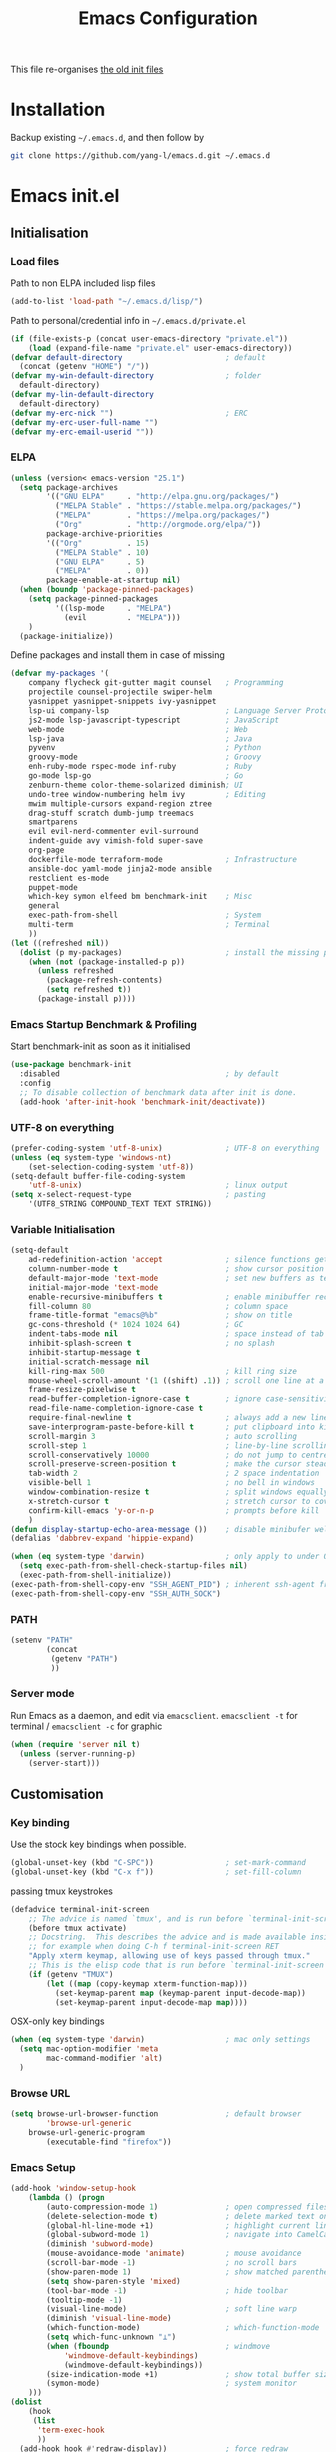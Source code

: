 #+TITLE: Emacs Configuration
#+OPTIONS: toc:2 num:nil

This file re-organises [[https://github.com/yang-l/configurations][the old init files]]

* Installation

Backup existing =~/.emacs.d=, and then follow by

#+BEGIN_SRC bash
git clone https://github.com/yang-l/emacs.d.git ~/.emacs.d
#+END_SRC

* Emacs init.el

** Initialisation

*** Load files

Path to non ELPA included lisp files
#+BEGIN_SRC emacs-lisp
(add-to-list 'load-path "~/.emacs.d/lisp/")
#+END_SRC

Path to personal/credential info in =~/.emacs.d/private.el=
#+BEGIN_SRC emacs-lisp
(if (file-exists-p (concat user-emacs-directory "private.el"))
    (load (expand-file-name "private.el" user-emacs-directory))
(defvar default-directory                       ; default
  (concat (getenv "HOME") "/"))
(defvar my-win-default-directory                ; folder
  default-directory)
(defvar my-lin-default-directory
  default-directory)
(defvar my-erc-nick "")                         ; ERC
(defvar my-erc-user-full-name "")
(defvar my-erc-email-userid ""))
#+END_SRC

*** ELPA

#+BEGIN_SRC emacs-lisp
(unless (version< emacs-version "25.1")
  (setq package-archives
        '(("GNU ELPA"     . "http://elpa.gnu.org/packages/")
          ("MELPA Stable" . "https://stable.melpa.org/packages/")
          ("MELPA"        . "https://melpa.org/packages/")
          ("Org"          . "http://orgmode.org/elpa/"))
        package-archive-priorities
        '(("Org"          . 15)
          ("MELPA Stable" . 10)
          ("GNU ELPA"     . 5)
          ("MELPA"        . 0))
        package-enable-at-startup nil)
  (when (boundp 'package-pinned-packages)
    (setq package-pinned-packages
          '((lsp-mode     . "MELPA")
            (evil         . "MELPA")))
    )
  (package-initialize))
#+END_SRC

Define packages and install them in case of missing
#+BEGIN_SRC emacs-lisp
(defvar my-packages '(
    company flycheck git-gutter magit counsel   ; Programming
    projectile counsel-projectile swiper-helm
    yasnippet yasnippet-snippets ivy-yasnippet
    lsp-ui company-lsp                          ; Language Server Protocol
    js2-mode lsp-javascript-typescript          ; JavaScript
    web-mode                                    ; Web
    lsp-java                                    ; Java
    pyvenv                                      ; Python
    groovy-mode                                 ; Groovy
    enh-ruby-mode rspec-mode inf-ruby           ; Ruby
    go-mode lsp-go                              ; Go
    zenburn-theme color-theme-solarized diminish; UI
    undo-tree window-numbering helm ivy         ; Editing
    mwim multiple-cursors expand-region ztree
    drag-stuff scratch dumb-jump treemacs
    smartparens
    evil evil-nerd-commenter evil-surround
    indent-guide avy vimish-fold super-save
    org-page
    dockerfile-mode terraform-mode              ; Infrastructure
    ansible-doc yaml-mode jinja2-mode ansible
    restclient es-mode
    puppet-mode
    which-key symon elfeed bm benchmark-init    ; Misc
    general
    exec-path-from-shell                        ; System
    multi-term                                  ; Terminal
    ))
(let ((refreshed nil))
  (dolist (p my-packages)                       ; install the missing packages
    (when (not (package-installed-p p))
      (unless refreshed
        (package-refresh-contents)
        (setq refreshed t))
      (package-install p))))
#+END_SRC

*** Emacs Startup Benchmark & Profiling

Start benchmark-init as soon as it initialised

#+BEGIN_SRC emacs-lisp
(use-package benchmark-init
  :disabled                                     ; by default
  :config
  ;; To disable collection of benchmark data after init is done.
  (add-hook 'after-init-hook 'benchmark-init/deactivate))
#+END_SRC

*** UTF-8 on everything

#+BEGIN_SRC emacs-lisp
(prefer-coding-system 'utf-8-unix)              ; UTF-8 on everything
(unless (eq system-type 'windows-nt)
    (set-selection-coding-system 'utf-8))
(setq-default buffer-file-coding-system
    'utf-8-unix)                                ; linux output
(setq x-select-request-type                     ; pasting
    '(UTF8_STRING COMPOUND_TEXT TEXT STRING))
#+END_SRC

*** Variable Initialisation

#+BEGIN_SRC emacs-lisp
(setq-default
    ad-redefinition-action 'accept              ; silence functions getting redefined messages
    column-number-mode t                        ; show cursor position
    default-major-mode 'text-mode               ; set new buffers as test files
    initial-major-mode 'text-mode
    enable-recursive-minibuffers t              ; enable minibuffer recursive
    fill-column 80                              ; column space
    frame-title-format "emacs@%b"               ; show on title
    gc-cons-threshold (* 1024 1024 64)          ; GC
    indent-tabs-mode nil                        ; space instead of tab
    inhibit-splash-screen t                     ; no splash
    inhibit-startup-message t
    initial-scratch-message nil
    kill-ring-max 500                           ; kill ring size
    mouse-wheel-scroll-amount '(1 ((shift) .1)) ; scroll one line at a time
    frame-resize-pixelwise t
    read-buffer-completion-ignore-case t        ; ignore case-sensitivity
    read-file-name-completion-ignore-case t
    require-final-newline t                     ; always add a new line at the end of a file
    save-interprogram-paste-before-kill t       ; put clipboard into killringy
    scroll-margin 3                             ; auto scrolling
    scroll-step 1                               ; line-by-line scrolling
    scroll-conservatively 10000                 ; do not jump to centre point in the window
    scroll-preserve-screen-position t           ; make the cursor steady when scrolling
    tab-width 2                                 ; 2 space indentation
    visible-bell 1                              ; no bell in windows
    window-combination-resize t                 ; split windows equally
    x-stretch-cursor t                          ; stretch cursor to cover wide characters
    confirm-kill-emacs 'y-or-n-p                ; prompts before kill
    )
(defun display-startup-echo-area-message ())    ; disable minibufer welcome message
(defalias 'dabbrev-expand 'hippie-expand)
#+END_SRC

#+BEGIN_SRC emacs-lisp
(when (eq system-type 'darwin)                  ; only apply to under OSX graphic and console UI
  (setq exec-path-from-shell-check-startup-files nil)
  (exec-path-from-shell-initialize))
(exec-path-from-shell-copy-env "SSH_AGENT_PID") ; inherent ssh-agent from system
(exec-path-from-shell-copy-env "SSH_AUTH_SOCK")
#+END_SRC

*** PATH

#+BEGIN_SRC emacs-lisp
(setenv "PATH"
        (concat
         (getenv "PATH")
         ))
#+END_SRC

*** Server mode

Run Emacs as a daemon, and edit via =emacsclient=. =emacsclient -t= for terminal / =emacsclient -c= for graphic

#+BEGIN_SRC emacs-lisp
(when (require 'server nil t)
  (unless (server-running-p)
    (server-start)))
#+END_SRC

** Customisation

*** Key binding

Use the stock key bindings when possible.

#+BEGIN_SRC emacs-lisp
(global-unset-key (kbd "C-SPC"))                ; set-mark-command
(global-unset-key (kbd "C-x f"))                ; set-fill-column
#+END_SRC

passing tmux keystrokes

#+BEGIN_SRC emacs-lisp
(defadvice terminal-init-screen
    ;; The advice is named `tmux', and is run before `terminal-init-screen' runs.
    (before tmux activate)
    ;; Docstring.  This describes the advice and is made available inside emacs;
    ;; for example when doing C-h f terminal-init-screen RET
    "Apply xterm keymap, allowing use of keys passed through tmux."
    ;; This is the elisp code that is run before `terminal-init-screen'.
    (if (getenv "TMUX")
        (let ((map (copy-keymap xterm-function-map)))
          (set-keymap-parent map (keymap-parent input-decode-map))
          (set-keymap-parent input-decode-map map))))
#+END_SRC

OSX-only key bindings

#+BEGIN_SRC emacs-lisp
(when (eq system-type 'darwin)                  ; mac only settings
  (setq mac-option-modifier 'meta
        mac-command-modifier 'alt)
  )
#+END_SRC

*** Browse URL

#+BEGIN_SRC emacs-lisp
(setq browse-url-browser-function               ; default browser
        'browse-url-generic
    browse-url-generic-program
        (executable-find "firefox"))
#+END_SRC

*** Emacs Setup

#+BEGIN_SRC emacs-lisp
(add-hook 'window-setup-hook
    (lambda () (progn
        (auto-compression-mode 1)               ; open compressed files on the fly
        (delete-selection-mode t)               ; delete marked text on typing
        (global-hl-line-mode +1)                ; highlight current line
        (global-subword-mode 1)                 ; navigate into CamelCaseWords
        (diminish 'subword-mode)
        (mouse-avoidance-mode 'animate)         ; mouse avoidance
        (scroll-bar-mode -1)                    ; no scroll bars
        (show-paren-mode 1)                     ; show matched parentheses
        (setq show-paren-style 'mixed)
        (tool-bar-mode -1)                      ; hide toolbar
        (tooltip-mode -1)
        (visual-line-mode)                      ; soft line warp
        (diminish 'visual-line-mode)
        (which-function-mode)                   ; which-function-mode
        (setq which-func-unknown "⊥")
        (when (fboundp                          ; windmove
            'windmove-default-keybindings)
            (windmove-default-keybindings))
        (size-indication-mode +1)               ; show total buffer size
        (symon-mode)                            ; system monitor
    )))
(dolist
    (hook
     (list
      'term-exec-hook
      ))
  (add-hook hook #'redraw-display))             ; force redraw
(add-hook 'window-setup-hook
          (lambda ()
            (toggle-frame-fullscreen)           ; fullscreen
            (toggle-frame-maximized))           ; maximised
          t)
(dolist
    (hook
     (list
      'emacs-startup-hook
      'tty-setup-hook
      ))
  (add-hook hook
      (lambda () (progn
          (menu-bar-mode -1)                    ; hide menu bar
          ))))
#+END_SRC

*** Folder

**** Default folder

#+BEGIN_SRC emacs-lisp
(setq default-directory
    (if (eq system-type 'windows-nt)
        my-win-default-directory                ; Win
    my-lin-default-directory                    ; Linux
    ))
#+END_SRC

**** Emacs backup folder

#+BEGIN_SRC emacs-lisp
(defvar backup-directory                        ; backup and autosave directory
    (if (eq system-type 'windows-nt)            ; Windows
        (concat "C:/tmp/emacs/" (user-login-name) "/")
    (concat "~/emacs/" (user-login-name) "/")   ; Linux
    ))
(if (not (file-exists-p backup-directory))
    (make-directory backup-directory t))
(setq backup-directory-alist `((".*" . ,backup-directory)))
(setq auto-save-list-file-prefix backup-directory)
(setq auto-save-file-name-transforms `((".*", backup-directory t)))
(setq make-backup-files t                       ; backup of a file the first time it is saved.
      backup-by-copying t                       ; don't clobber symlinks
      version-control t                         ; version numbers for backup files
      delete-old-versions t                     ; delete excess backup files silently
      delete-by-moving-to-trash t
      kept-old-versions 5                       ; oldest versions to keep when a new numbered backup is made (default: 2)
      kept-new-versions 15                      ; newest versions to keep when a new numbered backup is made (default: 2)
      auto-save-default t                       ; auto-save every buffer that visits a file
      auto-save-timeout 20                      ; number of seconds idle time before auto-save (default: 30)
      auto-save-interval 200                    ; number of keystrokes between auto-saves (default: 300)
      vc-make-backup-files t                    ; backup versioned files
      )
; ignore file backups @ http://stackoverflow.com/questions/482256/
(defvar my-backup-ignore-regexps (list "\\.vcf$" "\\.gpg$")
  "*List of filename regexps to not backup")
(defun my-backup-enable-p (name)
  "Filter certain file backups"
  (when (normal-backup-enable-predicate name)
    (let ((backup t))
      (mapc (lambda (re)
              (setq backup (and backup (not (string-match re name)))))
            my-backup-ignore-regexps)
      backup)))
(setq backup-enable-predicate 'my-backup-enable-p)
#+END_SRC

**** Minibuffer backup

save the minibuffer histories

#+BEGIN_SRC emacs-lisp
(setq-default savehist-additional-variables
              '(kill-ring search-ring regexp-search-ring extended-command-history)
              savehist-file (concat backup-directory "savehist")
              savehist-autosave-interval 60
              history-length 1000
              )
(savehist-mode +1)
#+END_SRC

**** Folders for other modes

#+BEGIN_SRC emacs-lisp
(setq semanticdb-default-save-directory
        (expand-file-name "semanticdb" backup-directory)
      recentf-save-file
        (expand-file-name "recentf" backup-directory)
      vimish-fold-dir
        (expand-file-name "vimish-fold" backup-directory)
    )
#+END_SRC

**** Create missing parent directories

#+BEGIN_SRC emacs-lisp
(defun create-non-existent-directory ()
  (let ((parent-directory (file-name-directory buffer-file-name)))
    (when (and (not (file-exists-p parent-directory))
               (y-or-n-p (format "Directory `%s' does not exist! Create it?" parent-directory)))
      (make-directory parent-directory t))))
(add-to-list 'find-file-not-found-functions #'create-non-existent-directory)
#+END_SRC

*** Buildin Mode Setting

**** Abbrev Mode

#+BEGIN_SRC emacs-lisp
(with-eval-after-load 'abbrev
  (progn
    (setq abbrev-file-name
          (concat backup-directory "abbrev-defs"))
    (if (file-exists-p abbrev-file-name)
        (quietly-read-abbrev-file))
    (diminish 'abbrev-mode)
    ))
#+END_SRC

**** Case

#+BEGIN_SRC emacs-lisp
(cl-loop for fn in '(downcase-region            ; enable commands
                     upcase-region
                     erase-buffer)
        do (put fn 'disabled nil))
#+END_SRC

**** Comint

#+BEGIN_SRC emacs-lisp
(with-eval-after-load 'comint
  (progn
    (add-hook 'comint-output-filter-functions
              'comint-watch-for-password-prompt); hide password in shell
    (add-hook 'comint-mode-hook
              (function
               (lambda ()
                 (setq comint-scroll-show-maximum-output nil)
                 )))
    ))
#+END_SRC

**** Dired                                      :FILE:

#+BEGIN_SRC emacs-lisp
(with-eval-after-load 'dired (progn
  (defun modes/dired-mode ()
    "dired mode hook"
    (load "dired-x")
    ;; http://emacswiki.org/emacs/DiredOmitMode
    (setq-default dired-omit-files-p t)
    (setq dired-omit-files
          (concat dired-omit-files "\\|^\\..+$"))

    ;; http://ann77.emacser.com/Emacs/EmacsDiredExt.html
    ;; 排序功能
    (make-local-variable  'dired-sort-map)
    (setq dired-sort-map (make-sparse-keymap))
    (define-key dired-mode-map "s" dired-sort-map)
    (define-key dired-sort-map "s"
      '(lambda () "sort by Size"
         (interactive) (dired-sort-other (concat dired-listing-switches "S"))))
    (define-key dired-sort-map "x"
      '(lambda () "sort by eXtension"
         (interactive) (dired-sort-other (concat dired-listing-switches "X"))))
    (define-key dired-sort-map "t"
      '(lambda () "sort by Time"
         (interactive) (dired-sort-other (concat dired-listing-switches "t"))))
    (define-key dired-sort-map "n"
      '(lambda () "sort by Name"
         (interactive) (dired-sort-other (concat dired-listing-switches ""))))

    ;; http://www.emacswiki.org/emacs/DiredSortDirectoriesFirst
    (defun mydired-sort ()
      "Sort dired listings with directories first."
      (save-excursion
        (let (buffer-read-only)
          (forward-line 2) ;; beyond dir. header
          (sort-regexp-fields t "^.*$" "[ ]*." (point) (point-max)))
        (set-buffer-modified-p nil)))
    (defadvice dired-readin
        (after dired-after-updating-hook first () activate)
      "Sort dired listings with directories first before adding marks."
      (mydired-sort))

    ;; single buffer
    (put 'dired-find-alternate-file 'disabled nil)
    ;; http://www.emacswiki.org/emacs/DiredReuseDirectoryBuffer
    (define-key dired-mode-map (kbd "^")
      (lambda () (interactive) (find-alternate-file "..")))
    ;; http://ergoemacs.org/emacs/emacs_dired_tips.html
    (define-key dired-mode-map (kbd "<return>")
      'dired-find-alternate-file)

    ;; copy split windows
    ;; C-o / C-0 o to paste the original filename
    ;: https://appsmth.appspot.com/smth/subject/Emacs/94609
    (setq dired-dwim-target t)

    (setq dired-recursive-deletes 'top          ; recursive delection
          dired-recursive-copies 'always)       ; recursive copy

    (defadvice shell-command                    ; allow running multiple async commands simultaneously
        (after shell-in-new-buffer
               (command &optional output-buffer error-buffer))
      (when (get-buffer "*Async Shell Command*")
        (with-current-buffer "*Async Shell Command*"
          (rename-uniquely))))
    (ad-activate 'shell-command)
    )
  (add-hook 'dired-load-hook #'modes/dired-mode)
  ))
#+END_SRC

**** Ediff                                      :FILE:

Call =ediff= or =ediff3= in Emace for file comparisons

#+BEGIN_SRC emacs-lisp
(with-eval-after-load 'ediff (progn
  (defun modes/ediff-mode ()
    "ediff-mode hook"
    ;; http://emacswiki.org/emacs/EdiffMode
    ;; save windows configurations
    (add-hook 'ediff-before-setup-hook
              (lambda ()
                (setq ediff-saved-window-configuration (current-window-configuration))))

    (let ((restore-window-configuration
           (lambda ()
             (set-window-configuration ediff-saved-window-configuration))))
      (add-hook 'ediff-quit-hook restore-window-configuration 'append)
      (add-hook 'ediff-suspend-hook restore-window-configuration 'append))

    ;; horizontal window split
    (setq ediff-split-window-function 'split-window-horizontally)
    (setq ediff-merge-split-window-function 'split-window-vertically)
    (setq ediff-window-setup-function 'ediff-setup-windows-plain)
    )
  (add-hook 'ediff-load-hook #'modes/ediff-mode)
  ))
#+END_SRC

**** GnuTLS

#+BEGIN_SRC emacs-lisp
(with-eval-after-load 'gnutls
  (progn
    (setq-default
     gnutls-verify-error t                      ; check tls/ssl
     )
    (cond
     ((string-equal system-type "darwin")       ; Mac OS X
      (progn
        (add-to-list 'gnutls-trustfiles "/private/etc/ssl/cert.pem")
        )))
    ))
#+END_SRC

**** Imenu

#+BEGIN_SRC emacs-lisp
(set-default 'imenu-auto-rescan t)              ; automatic buffer rescan
#+END_SRC

**** Narrowing

#+BEGIN_SRC emacs-lisp
(cl-loop for fn in '(narrow-to-defun            ; enable commands
                     narrow-to-page
                     narrow-to-region)
        do (put fn 'disabled nil))
#+END_SRC

**** Shell & Term

***** term

#+BEGIN_SRC emacs-lisp
(defun modes/term-mode ()
    "term mode hook"
    (progn
      (yas-minor-mode -1)
      (setq bidi-paragraph-direction 'left-to-right
            term-scroll-to-bottom-on-output t
            )
      (setq-local scroll-margin 0)
      (eval-after-load 'evil-vars '(evil-set-initial-state 'term-mode 'emacs))
      ))
(add-hook 'term-mode-hook #'modes/term-mode)
#+END_SRC

***** multi-term

#+BEGIN_SRC emacs-lisp
(autoload 'multi-term "multi-term" nil t)
(with-eval-after-load 'multi-term
  (progn
    (setq multi-term-program "/bin/bash"        ; bash
          multi-term-program-switches "-il"     ; FIXME - this switch does not work with any space characters in it. Set to interactive login shell, which will read "~/.bash_profile" and source the bashrc file
          multi-term-buffer-name "mterm"        ; buffer name
          term-buffer-maximum-size 0            ; keep all buffer
          scroll-margin 0                       ; always make point visible at bottom of the window when auto-scrolling
          multi-term-dedicated-close-back-to-open-buffer-p t
          )
    (add-to-list 'term-bind-key-alist '("M-[" . multi-term-prev))
    (add-to-list 'term-bind-key-alist '("M-]" . multi-term-next))
    (add-to-list 'term-bind-key-alist '("C-c t h" .
                                        (lambda ()
                                          "New terminal to the right"
                                          (interactive)
                                          (split-window-horizontally)
                                          (other-window 1)
                                          (multi-term)
                                          (term-send-raw-string ". ~/.bash_profile\nclear\n")
                                          )))
    (add-to-list 'term-bind-key-alist '("C-c t v" .
                                        (lambda ()
                                          "New terminal to the below"
                                          (interactive)
                                          (split-window-vertically)
                                          (other-window 1)
                                          (multi-term)
                                          (term-send-raw-string ". ~/.bash_profile\nclear\n")
                                          )))
    (add-to-list 'term-bind-key-alist '("C-c t x" .
                                        (lambda ()
                                          "Send C-x in term mode."
                                          (interactive)
                                          (term-send-raw-string "\C-x")
                                          )))
    (add-to-list 'term-bind-key-alist '("C-c t e" .
                                        (lambda ()
                                          "Send escape in term mode."
                                          (interactive)
                                          (term-send-raw-string "\e")
                                          )))
    ))
(global-set-key (kbd "C-c t m") '(lambda ()
                                 "Start a new multi-term"
                                 (interactive)
                                 (multi-term)
                                 (term-send-raw-string ". ~/.bash_profile\nclear\n")
                                 ))
#+END_SRC

**** Tramp

=M-x tramp-cleanup-all-connections= - flush remote connections

#+BEGIN_SRC emacs-lisp
(with-eval-after-load 'tramp
  (progn
    (setq tramp-default-method "ssh"            ; faster than the default scp
          tramp-use-ssh-controlmaster-options nil
          tramp-auto-save-directory backup-directory
          tramp-persistency-file-name           ; tramp histroy file location
            (expand-file-name "tramp" backup-directory)
          )
    (add-to-list 'tramp-remote-path 'tramp-own-remote-path)
    (tramp-set-completion-function
     "ssh"
     '((tramp-parse-sconfig "~/.ssh/config")
       ))
    (add-to-list 'backup-directory-alist        ; local backup directory for remote files
                 (cons tramp-file-name-regexp (expand-file-name backup-directory)))
    ))
#+END_SRC

**** uniquify

#+BEGIN_SRC emacs-lisp
(require 'uniquify)
(setq uniquify-buffer-name-style 'post-forward)
#+END_SRC

**** view-mode

#+BEGIN_SRC emacs-lisp
(define-key ctl-x-map "\C-q" 'view-mode)        ; replace toggle-read-only with view-mode
#+END_SRC

**** ZapUpToChar

#+BEGIN_SRC emacs-lisp
(autoload 'zap-up-to-char "misc"
    "Kill up to, but not including ARGth occurrence of CHAR.

  \(fn arg char)"
    'interactive)
(global-set-key "\M-z" 'zap-up-to-char)
#+END_SRC

*** Style

**** Face

Emacs GUI font settings

#+BEGIN_SRC emacs-lisp
(if (display-graphic-p) (progn
  (if (eq system-type 'windows-nt)
      (set-face-attribute 'default nil :font "Consolas:antialias=natural" :height 100)
    (cond                                       ; Linux
     ((find-font (font-spec :name "Terminus"))
      (set-face-attribute 'default nil :font "Terminus" :height 120))
     ((find-font (font-spec :maker "misc"
                            :family "fixed"
                            :widthtype "normal"
                            :pixels "14"
                            :height "130"
                            :horiz "75"
                            :vert "75"
                            ))                  ; fallback to "7x14" bitmap
      ; 7x14 / -misc-fixed-medium-r-normal--14-130-75-75-c-70-iso8859-1
      (set-face-attribute 'default nil :font "7x14"))
     )
    (set-fontset-font "fontset-default"         ; 中文字体
                      'han '("WenQuanYi Zen Hei Sharp" . "unicode-bmp"))
    ))
  (when (member "Terminus" (font-family-list))
    (add-to-list 'default-frame-alist '(font . "Terminus")))
  )
#+END_SRC

**** Theme

Zenburn & Solarized themes

#+BEGIN_SRC emacs-lisp
(load-theme 'zenburn t t)                       ; load but do not active theme
(load-theme 'solarized t)
(disable-theme 'solarized)

(if (daemonp)
    (add-hook 'after-make-frame-functions
              (lambda (frame)
                (select-frame frame)
                (if (display-graphic-p frame)
                    (progn                      ; emacsclient -c
                      (disable-theme 'solarized)
                      (enable-theme 'zenburn)
                      )
                  (progn                        ; emacsclient -t
                    (disable-theme 'zenburn)
                    (set-frame-parameter nil 'background-mode 'dark)
                    (enable-theme 'solarized)
                    ))
                ))
  (enable-theme 'zenburn))                      ; emacs & emacs -nw
#+END_SRC

**** Transparent

#+BEGIN_SRC emacs-lisp
(set-frame-parameter
    (selected-frame) 'alpha '(98 98))
#+END_SRC

** Development

#+BEGIN_SRC emacs-lisp
(defun modes/prog-mode ()
    "prog-mode hook"
    (setq
        compilation-ask-about-save nil          ; save before compiling
        compilation-always-kill t               ; always kill old compile processes before
                                                ; starting the new one
        compilation-scroll-output 'first-error  ; Automatically scroll to first error
      )
    (dumb-jump-mode)                            ; jump to definition
    (goto-address-prog-mode)                    ; highlight URL
    (push '(">=" . ?≥) prettify-symbols-alist)  ; prettify symbols
    (push '("<=" . ?≤) prettify-symbols-alist)
    (push '("delta" . ?Δ) prettify-symbols-alist)
    (prettify-symbols-mode)
    (local-set-key (kbd "RET")
                   'newline-and-indent)

    (defconst intellij-java-style               ; coding style
      '((c-basic-offset . 4)
        (c-comment-only-line-offset . (0 . 0))
        (c-offsets-alist
         .
         ((inline-open . 0)
          (topmost-intro-cont    . +)
          (statement-block-intro . +)
          (knr-argdecl-intro     . +)
          (substatement-open     . +)
          (substatement-label    . +)
          (case-label            . +)
          (label                 . +)
          (statement-case-open   . +)
          (statement-cont        . ++)
          (arglist-intro         . 0)
          (arglist-cont-nonempty . ++)
          (arglist-close         . --)
          (inexpr-class          . 0)
          (access-label          . 0)
          (inher-intro           . ++)
          (inher-cont            . ++)
          (brace-list-intro      . +)
          (func-decl-cont        . ++))))
      "Elasticsearch's Intellij Java Programming Style")
    (c-add-style "intellij" intellij-java-style)
    )
(add-hook 'prog-mode-hook 'modes/prog-mode)
(add-hook 'before-save-hook                     ; remove trailing whitespace
    'delete-trailing-whitespace)
#+END_SRC

*** Git

**** git-gutter

#+BEGIN_SRC emacs-lisp
(with-eval-after-load 'git-gutter
    (custom-set-variables                       ; backend
        '(git-gutter:handled-backends
        (quote (git svn))))
    (diminish 'git-gutter-mode)
    )
(dolist (mode-hook '(web-mode-hook
                     org-mode-hook
                     yaml-mode-hook
                     groovy-mode-hook
                     puppet-mode-hook
                     enh-ruby-mode-hook
                     python-mode-hook
                    ))
    (add-hook mode-hook #'git-gutter-mode)
    )
#+END_SRC

**** magit

#+BEGIN_SRC emacs-lisp
(autoload 'magit-status "magit" nil t)
(global-set-key (kbd "C-x g") #'magit-status)
(eval-after-load "magit"
    '(progn
        (setq magit-completing-read-function
                (quote magit-builtin-completing-read)
              magit-diff-refine-hunk t          ; highlight changes
              )
        ;; full screen magit-status
        (defadvice magit-status (around magit-fullscreen activate)
          (window-configuration-to-register :magit-fullscreen)
          ad-do-it
          (delete-other-windows))
        (eval-after-load 'evil-vars '(evil-set-initial-state 'magit-mode 'emacs))
        (eval-after-load 'evil-vars '(evil-set-initial-state 'magit-mode 'emacs))
        ))
#+END_SRC

*** Web

web-mode

#+BEGIN_SRC emacs-lisp
(use-package web-mode
  :mode ("\\.html\\'" . web-mode)
  :init
  (setq web-mode-indent-style 4                 ; indentation
        web-mode-code-indent-offset 4
        web-mode-css-indent-offset 2
        web-mode-markup-indent-offset 4
        web-mode-block-padding 4
        web-mode-style-padding 4
        web-mode-script-padding 4
        web-mode-enable-css-colorization t
        )
  :config
  (add-to-list (make-local-variable 'company-backends)
               '(company-css company-nxml))
  )
#+END_SRC

*** Scripting

#+BEGIN_SRC emacs-lisp
(add-hook 'after-save-hook                      ; make shell script executable on save
    'executable-make-buffer-file-executable-if-script-p)
#+END_SRC

**** Emacs Lisp

#+BEGIN_SRC emacs-lisp
(use-package eldoc
  :diminish eldoc-mode
  :config
  (add-hook 'eval-expression-minibuffer-setup-hook  ; show eldoc for 'Eval:'
            #'eldoc-mode)
  (setq eldoc-idle-delay 0.2)
  )

(use-package lisp-mode
  :config
  (add-hook 'emacs-lisp-mode-hook #'eldoc-mode)
  (add-hook 'lisp-interaction-mode-hook #'eldoc-mode)
  )
#+END_SRC

**** Groovy

#+BEGIN_SRC emacs-lisp
(autoload 'groovy-mode "groovy-mode" nil t)
(add-to-list 'auto-mode-alist '("\.groovy$" . groovy-mode))
#+END_SRC

*** Infrastructure

**** yaml

#+BEGIN_SRC emacs-lisp
(defun modes/yaml-mode ()
    "yaml-mode hook"
    (progn
      (run-hooks 'prog-mode-hook)
      ))
(add-hook 'yaml-mode-hook #'modes/yaml-mode)
(add-to-list 'auto-mode-alist '("\\.ya?ml$" . yaml-mode))
(add-to-list 'auto-mode-alist '("\\.ya?ml.erb\\'" . yaml-mode))
(add-to-list 'auto-mode-alist '("\\.json\\'" . yaml-mode))
(add-to-list 'auto-mode-alist '("\\.json.erb\\'" . yaml-mode))
#+END_SRC

**** js2

#+BEGIN_SRC emacs-lisp
(setq auto-mode-alist (cons '("\\.j2" . jinja2-mode) auto-mode-alist))
#+END_SRC

**** ansiable

#+BEGIN_SRC emacs-lisp
(with-eval-after-load 'ansible-doc
  (diminish 'ansible-doc-mode)
  )
(with-eval-after-load 'ansible
  (diminish 'ansible)
  )
(add-hook 'yaml-mode-hook #'ansible-doc-mode)
(add-hook 'yaml-mode-hook '(lambda () (ansible 1)))
#+END_SRC

**** es-mode

#+BEGIN_SRC emacs-lisp
#+END_SRC

**** puppet-mode

#+BEGIN_SRC emacs-lisp
#+END_SRC

**** restclient

Explore and test HTTP REST webservices

#+BEGIN_SRC emacs-lisp
(autoload 'restclient-mode "restclient" nil t)
#+END_SRC

**** Terraform

#+BEGIN_SRC emacs-lisp
(with-eval-after-load 'terraform-mode
  (setq terraform-indent-level 2)
  )
#+END_SRC

**** ztree                                      :EDIT:

Diff between directories

#+BEGIN_SRC emacs-lisp
(setq ztree-draw-unicode-lines t)
#+END_SRC

*** DB

#+BEGIN_SRC emacs-lisp
(add-hook 'sql-interactive-mode-hook
          (lambda ()
            (toggle-truncate-lines t)))         ; no line wrap when working on DB
#+END_SRC

*** C/C++

#+BEGIN_SRC emacs-lisp
(defun modes/c-mode ()
  "c/c++ mode hook"
  (progn
    (setq gdb-many-windows t)                   ; gdb

    (local-set-key (kbd "C-c -")                ; fold tag
                   'senator-fold-tag)
    (local-set-key (kbd "C-c +")
                   'senator-unfold-tag)

    (add-to-list 'company-backends '(company-gtags
                                     company-semantic))
    ))

(dolist
    (hook
     (list
      'c-mode-hook
      'c++-mode-hook
      ))
  (add-hook hook #'modes/c-mode))
#+END_SRC

*** Programming / Scripting

**** Shared Functions

#+BEGIN_SRC emacs-lisp
(dolist
    (mode-hook
     '(dockerfile-mode-hook
       js2-mode-hook
       python-mode-hook
       sh-mode-hook))
  (add-hook mode-hook
    #'(lambda ()
        (defun create-virtualenv (virtualenv-folder setup-cmd requirement-file &optional install-packages)
          "Create a python pip based virtualenv and install packages based on the supplied requirement file"
          (require 'pyvenv)
          (with-eval-after-load 'pyvenv
            (progn
              (defvar python-virtualenv-directory
                (concat backup-directory virtualenv-folder))
              (if (not (file-exists-p python-virtualenv-directory))
                  (progn
                    (make-directory python-virtualenv-directory t)
                    (shell-command
                     (concat
                      "bash" " "
                      (expand-file-name (concat user-emacs-directory setup-cmd)) " "
                      (expand-file-name (concat python-virtualenv-directory)) " "
                      (expand-file-name (concat user-emacs-directory requirement-file))
                      (when install-packages (concat " " install-packages))
                      ))
                    ))
              (pyvenv-activate python-virtualenv-directory)
              (pyvenv-tracking-mode t)
              ))
          ))))
#+END_SRC

**** LSP

Language Server Protocol

#+BEGIN_SRC emacs-lisp
(dolist
    (mode-hook
     '(enh-ruby-mode-hook
       dockerfile-mode-hook
       go-mode-hook
       java-mode-hook
       js2-mode-hook
       python-mode-hook
       sh-mode-hook))
  (add-hook mode-hook
    #'(lambda ()
        (use-package lsp-mode
          :config
          (setq lsp-message-project-root-warning t)
          )

        (use-package lsp-ui
          :after lsp-mode yasnippet
          :bind (:map lsp-ui-mode-map
                 ([remap xref-find-definitions] . lsp-ui-peek-find-definitions)
                 ([remap xref-find-references]  . lsp-ui-peek-find-references))
          :hook
          ((lsp-mode . lsp-ui-mode))
          :config
          (setq lsp-ui-doc-position 'bottom
                lsp-ui-doc-include-signature t)

          (add-hook 'lsp-after-open-hook        ; flycheck
                    #'(lambda () (lsp-ui-flycheck-enable 1)))
          (yas-minor-mode)                      ; yasnippet

          ;; redefine the function in lsp-ui-doc
          ;; may need to sync the content with the latest version of lsp-ui-doc.el
          (defun lsp-ui-doc--setup-markdown (mode)
            "Setup the ‘markdown-mode’ in the frame.
MODE is the mode used in the parent frame."
            (make-local-variable 'markdown-code-lang-modes)
            (dolist (mark (alist-get mode lsp-ui-doc-custom-markup-modes))
              (add-to-list 'markdown-code-lang-modes (cons mark mode)))
            (setq-local markdown-fontify-code-blocks-natively nil)
            (setq-local markdown-fontify-code-block-default-mode mode)
            (setq-local markdown-hide-markup t)

            ; lsp-ui-doc is using (markdown-view-mode)
            ; ignore rendering code block for background and text style in order to prevent hard to read rendered texts
            (set-face-attribute 'markdown-code-face nil
                                :inherit 'default
                                :background nil)
            )
          )

        (use-package lsp-imenu
          :after lsp-mode
          :hook
          ((lsp-after-open . lsp-enable-imenu))
          )

        (use-package company-lsp
          :after lsp-mode company
          :init
          (push 'company-lsp company-backends)
          :config
          (setq company-lsp-enable-recompletion t)
          )
        ))
  )
#+END_SRC

**** Bash

#+BEGIN_SRC emacs-lisp
(use-package sh-script
  :mode (("\\.*bashrc$"      . sh-mode)
         ("\\.*bash_profile" . sh-mode))
  :config
  (add-hook 'sh-mode-hook
    #'(lambda ()
        (setq-default sh-basic-offset 2
                      sh-indentation 2
                      sh-indent-comment t)

        (create-virtualenv "venv-lsp-bash/"     ; bash lsp
                           "bin/venv-nodejs-npm.sh"
                           "bin/nodejs-pip-requirements.txt"
                           "bash-language-server")
        (require 'lsp-bash)
        (lsp-bash-enable)
        ) t)
  )
#+END_SRC

**** Dockerfile

#+BEGIN_SRC emacs-lisp
(use-package dockerfile-mode
  :defer t
  :config
  (add-hook 'dockerfile-mode-hook
    #'(lambda ()
        (create-virtualenv "venv-lsp-dockerfile/"   ; lsp venv folder
                           "bin/venv-nodejs-npm.sh"
                           "bin/nodejs-pip-requirements.txt"
                           "dockerfile-language-server-nodejs")

        (require 'lsp-dockerfile)               ; LSP
        (lsp-dockerfile-enable)
        ) t)
  )
#+END_SRC

**** Go

#+BEGIN_SRC emacs-lisp
(use-package go-mode
  :defer t
  :config
  (add-hook 'go-mode-hook
    #'(lambda ()
        (defvar go-langserver-directory (concat backup-directory "venv-lsp-go"))
        (if (not (file-exists-p go-langserver-directory))
            (progn
              (make-directory go-langserver-directory t)    ; create go-langserver directory
              (when (executable-find "go")
                (shell-command                              ; install go-language lsp
                 (concat
                  "GOPATH=" (expand-file-name go-langserver-directory) " go get -u github.com/sourcegraph/go-langserver"
                  ))
                )
              ))

        ; set go-langserver PATH
        (setq exec-path (append (list (concat (expand-file-name go-langserver-directory) "/bin/")) exec-path))
        (setenv "PATH" (concat (expand-file-name go-langserver-directory) "/bin/:" (getenv "PATH")))

        (require 'lsp-go)                       ; Go LSP
        (lsp-go-enable)
        ) t)
  )
#+END_SRC

**** Java

#+BEGIN_SRC emacs-lisp
(defun modes/java-mode ()
  "java mode hook"
  (progn
    (c-set-style "intellij" t)                  ; code style
    (setq c-basic-offset 2)

    (require 'lsp-java)                         ; LSP
                                                ; check on github on how to install the server
    ; set workspace
    (setq lsp-java-workspace-dir (expand-file-name (concat backup-directory "jdt-workspace/"))
          lsp-java-workspace-cache-dir (expand-file-name (concat lsp-java-workspace-dir ".cache/"))
          lsp-java--workspace-folders
            (list
             ((lambda ()
                (let ((root_dir (locate-dominating-file (expand-file-name (file-name-directory buffer-file-name)) "pom.xml")))
                  (if root_dir
                      (expand-file-name root_dir)
                    (expand-file-name (file-name-directory buffer-file-name))))
                ))
             ))

    (setq lsp-inhibit-message t
          lsp-ui-sideline-update-mode 'point)

    (lsp-java-enable)                           ; make this one the last step
    ))
(add-hook 'java-mode-hook #'modes/java-mode t)
#+END_SRC

**** JavaScript

#+BEGIN_SRC emacs-lisp
(use-package js2-mode
  :interpreter ("node" . js2-mode)
  :mode (("\\.js\\'" . js2-mode))
  :config
  (add-hook 'js2-mode-hook
    #'(lambda ()
        (setq js2-basic-offset 2
              js2-bounce-indent-p t
              js2-strict-missing-semi-warning nil
              js2-concat-multiline-strings nil
              js2-include-node-externs t
              js2-skip-preprocessor-directives t
              js2-strict-inconsistent-return-warning nil)

        (create-virtualenv "venv-lsp-js/"       ; js lsp venv folder
                           "bin/venv-nodejs-npm.sh"
                           "bin/nodejs-pip-requirements.txt"
                           "typescript,typescript-language-server")

        (require 'lsp-javascript-typescript)    ; lsp
        (setq lsp-javascript-typescript-server
                "typescript-language-server"
              lsp-javascript-typescript-server-args
                '("--stdio" "--tsserver-path=tsserver"))
        (lsp-javascript-typescript-enable)
        ) t)
  )
#+END_SRC

**** Python

#+BEGIN_SRC emacs-lisp
(use-package python
  :interpreter ("python" . python-mode)
  :mode ("\\.py\\'" . python-mode)
        ("\\.wsgi$" . python-mode)
  :config
  (add-hook 'python-mode-hook
    #'(lambda ()
        (setq python-indent-offset 4)           ; tab space

        (create-virtualenv "venv-lsp-python3/"  ; create virtualenv
                           "bin/venv-python3.sh"
                           "bin/python3-pip-requirements.txt")

        (require 'lsp-python)                   ; lsp-python
        (lsp-python-enable)

        (when (executable-find "jupyter")       ; use jupyter
          (setq python-shell-interpreter "jupyter"
                python-shell-interpreter-args "console --simple-prompt"
                python-shell-prompt-detect-failure-warning nil)
          (add-to-list 'python-shell-completion-native-disabled-interpreters
                       "jupyter")
          )

        (when (eq 1 (point-max))                ; new file template
          (insert
           "#!/usr/bin/env python3\n"
           "\n\n"
           "def main():\n"
           "    pass\n"
           "\n\n"
           "if __name__ == \"__main__\":\n"
           "    main()\n"
           ))

        ;; from https://github.com/syl20bnr/spacemacs/blob/master/layers/%2Blang/python/funcs.el
        (defun python-remove-unused-imports ()
          "Use Autoflake to remove unused function
autoflake --remove-all-unused-imports -i unused_imports.py"
          (interactive)
          (if (executable-find "autoflake")
              (progn
                (shell-command (format "autoflake --remove-all-unused-imports -i %s"
                                       (shell-quote-argument (buffer-file-name))))
                (revert-buffer t t t))
            (message "Error: Cannot find autoflake executable.")))
        (local-set-key (kbd "A-M-f") #'(lambda ()
                                         (interactive)
                                         (lsp-format-buffer)                ; built-in lsp-mode formatting
                                         (save-buffer)                      ; work on file only, and need to save the file first
                                         (python-remove-unused-imports))    ; remove unused imports via external cmd
                       )

        ;; from https://github.com/syl20bnr/spacemacs/blob/master/layers/%2Blang/python/funcs.el
        (defun python-toggle-breakpoint ()      ; toggle python breakpoint
          "Add a break point, highlight it."
          (interactive)
          (let ((trace (cond ((executable-find "wdb") "import wdb; wdb.set_trace()")
                             ((executable-find "ipdb") "import ipdb; ipdb.set_trace()")
                             ((executable-find "pudb") "import pudb; pudb.set_trace()")
                             ((executable-find "ipdb3") "import ipdb; ipdb.set_trace()")
                             ((executable-find "pudb3") "import pudb; pudb.set_trace()")
                             (t "import pdb; pdb.set_trace()")))
                (line (thing-at-point 'line)))
            (if (and line (string-match trace line))
                (kill-whole-line)
              (progn
                (back-to-indentation)
                (insert trace)
                (insert "\n")
                (python-indent-line)))))
        (local-set-key (kbd "<f9>") #'python-toggle-breakpoint) ; insert breakpoint
        ) t)
  )
#+END_SRC

**** Ruby

#+BEGIN_SRC emacs-lisp
(use-package enh-ruby-mode
  :mode
  (("\\.rb\\'"       . enh-ruby-mode)
   ("\\.rake\\'"     . enh-ruby-mode)
   ("Rakefile\\'"    . enh-ruby-mode)
   ("\\.gemspec\\'"  . enh-ruby-mode)
   ("\\.ru\\'"       . enh-ruby-mode)
   ("Gemfile\\'"     . enh-ruby-mode)
   ("Cheffile\\'"    . enh-ruby-mode)
   ("Vagrantfile\\'" . enh-ruby-mode))
  :config
  (setq enh-ruby-add-encoding-comment-on-save nil
        rspec-compilation-buffer-name "*rspec-compilation*"
        rspec-use-opts-file-when-available nil
        rspec-use-rake-when-possible nil
        ruby-insert-encoding-magic-comment nil)

  (add-hook 'enh-ruby-mode-hook                         ; LSP
            #'(lambda ()
                (defvar ruby-workspace-directory        ; ruby language server
                  (expand-file-name (concat backup-directory "venv-lsp-ruby/")))
                (defvar ruby-version "2.4.2")           ; ruby version
                (if (not (file-exists-p ruby-workspace-directory))
                    (progn
                      (make-directory
                       ruby-workspace-directory t)      ; create a directory for ruby lsp server
                      (when (executable-find "rbenv")
                        (append-to-file ruby-version    ; define ruby version in the workspace directory
                                        nil
                                        (expand-file-name (concat ruby-workspace-directory ".ruby-version")))
                        (copy-file                      ; create Gemfile for ruby lsp
                         (expand-file-name (concat user-emacs-directory "bin/Gemfile.rubylsp.template"))
                         (expand-file-name (concat ruby-workspace-directory "Gemfile")) )
                        (shell-command                  ; install ruby lsp
                         (concat "rbenv install -s " ruby-version " && cd " (expand-file-name ruby-workspace-directory) " && rbenv exec bundle install --path vendor/bundle/ && rbenv exec bundle exec solargraph download-core"))
                        )
                      )
                  )

                (setq exec-path (append (list (concat (expand-file-name "~/.rbenv/versions/") ruby-version  "/bin/")) exec-path))
                (setenv "PATH" (concat (expand-file-name "~/.rbenv/versions/") ruby-version  "/bin/:" (getenv "PATH")))
                (setenv "BUNDLE_GEMFILE" (concat (expand-file-name ruby-workspace-directory) "Gemfile"))

                (require 'lsp-ruby)
                (lsp-ruby-enable)
                ) t)
  )
#+END_SRC

#+BEGIN_SRC emacs-lisp
(use-package inf-ruby
  :after enh-ruby-mode
  :hook (compilation-filter . inf-ruby-auto-enter)
  )
#+END_SRC

#+BEGIN_SRC emacs-lisp
(use-package rspec-mode
  :after enh-ruby-mode
  :diminish rspec-mode
  :hook (enh-ruby-mode . rspec-mode)
  )
#+END_SRC

** Mode Setting

*** avy

Char-based jumping

#+BEGIN_SRC emacs-lisp
(autoload 'avy-goto-char-2 "avy")
(global-set-key (kbd "C-\"") 'avy-goto-char-2)
#+END_SRC

*** bm                                          :BOOKMARK:

Visible bookmarks

#+BEGIN_SRC emacs-lisp
#+END_SRC

*** company mode

#+BEGIN_SRC emacs-lisp
(use-package company
  :bind (([remap hippie-expand] . company-complete))
  :diminish company-mode
  :hook ((prog-mode) . company-mode)
  :config
  (setq-default
       company-backends                         ; default backends
         '((company-abbrev
            company-dabbrev
            company-dabbrev-code
            company-files
            company-ispell
            company-keywords                    ; keywords
            company-yasnippet
            ))
       company-global-modes
         '(not eshell-mode)
       company-idle-delay 0.25                  ; delay before autocompletion popup shows
       company-minimum-prefix-length 2
       company-tooltip-align-annotations t
       company-tooltip-limit 10                 ; popup window size
       company-tooltip-flip-when-above   t      ; flip the popup menu when near the bottom of windows
       company-selection-wrap-around t          ; loop over candidates
       company-show-numbers t                   ; show number
       company-begin-commands
         '(self-insert-command)                 ; start autocompletion only after typing
       company-dabbrev-downcase nil             ; do not change case in dabbrev
       company-dabbrev-ignore-case t
       company-dabbrev-other-buffers t
       company-transformers
         '(company-sort-by-occurrence)
       )
    )
#+END_SRC

*** diminish

shorten mode-line

#+BEGIN_SRC emacs-lisp
(autoload 'diminish "diminish" nil t)
#+END_SRC

*** drag-stuff                                  :EDIT:

moving word/line/region around

#+BEGIN_SRC emacs-lisp
(drag-stuff-global-mode 1)
(eval-after-load 'drag-stuff
  '(progn
     (setq drag-stuff-modifier 'alt)            ; alt-up/down/left/rigth key bindings
     (drag-stuff-define-keys)
     (diminish 'drag-stuff-mode)
     ))
#+END_SRC

*** erc                                         :IRC:

#+BEGIN_SRC emacs-lisp
(autoload 'define-erc-response-handler "erc-backend" nil t)
(with-eval-after-load `erc
  (progn
    (setq erc-server  "irc.freenode.net"        ; default to freenode.net
          erc-port    "6697"
          erc-nick my-erc-nick
          erc-user-full-name my-erc-user-full-name
          erc-email-userid my-erc-email-userid
          erc-hide-list                         ; hide unwanted messages
          '("JOIN" "PART" "QUIT")
          erc-interpret-mirc-color t            ; color highlighting
          erc-rename-buffers t                  ; Rename buffers to the current network name instead of SERVER:PORT
          erc-server-coding-system              ; always utf-8
          '(utf-8 . utf-8)
          erc-log-mode t                        ; enable logging
          erc-generate-log-file-name-function
          (quote erc-generate-log-file-name-with-date)
          erc-hide-timestamps t                 ; hide logging timestamp when chatting
          erc-log-channels-directory            ; directory
          (concat backup-directory "erc.logs/")
          erc-log-insert-log-on-open nil        ; ignore previous messages
          erc-log-file-coding-system 'utf-8-unix
          erc-button-url-regexp                 ; Button URL
            "\\([-a-zA-Z0-9_=!?#$@~`%&*+\\/:;,]+\\.\\)+[-a-zA-Z0-9_=!?#$@~`%&*+\\/:;,]*[-a-zA-Z0-9\\/]"
          erc-prompt (lambda () (concat "[" (buffer-name) "]"))
          erc-auto-discard-away t               ; autoaway
          erc-autoaway-idle-seconds 600
          erc-autoaway-use-emacs-idle t
          erc-query-display 'buffer             ; open query in the current window
          )
    (erc-log-mode)
    (erc-truncate-mode +1)                      ; truncate long irc buffers
    (require 'erc-sasl)                         ; sasl
    (add-to-list 'erc-sasl-server-regexp-list "irc\\.freenode\\.net")

    ;; for erc-sasl
    (defun erc-login ()
      "Perform user authentication at the IRC server."
      (erc-log (format "login: nick: %s, user: %s %s %s :%s"
                       (erc-current-nick)
                       (user-login-name)
                       (or erc-system-name (system-name))
                       erc-session-server
                       erc-session-user-full-name))
      (if erc-session-password
          (erc-server-send (format "PASS %s" erc-session-password))
        (message "Logging in without password"))
      (when (and (featurep 'erc-sasl) (erc-sasl-use-sasl-p))
        (erc-server-send "CAP REQ :sasl"))
      (erc-server-send (format "NICK %s" (erc-current-nick)))
      (erc-server-send
       (format "USER %s %s %s :%s"
               (if erc-anonymous-login erc-email-userid (user-login-name))
               "0" "*"
               erc-session-user-full-name))
      (erc-update-mode-line))
    ))
#+END_SRC

*** evil

vi layer for Emacs

#+BEGIN_SRC emacs-lisp
(use-package evil-nerd-commenter
  :after general
  :defer t
  :config
  (evilnc-default-hotkeys t)                    ; enable recommended key bindings under non-evil (Emacs) mode only
  (general-cust-def
    "ncl" 'evilnc-comment-or-uncomment-lines
    "nct" 'evilnc-quick-comment-or-uncomment-to-the-line
    "ncy" 'evilnc-copy-and-comment-lines
    "ncp" 'evilnc-comment-or-uncomment-paragraphs
    "ncr" 'comment-or-uncomment-region
    "nci" 'evilnc-toggle-invert-comment-line-by-line
    "nco" 'evilnc-comment-operator
    "ncc" 'evilnc-copy-and-comment-operator)
  )

(use-package evil-surround
  :defer t
  :config (global-evil-surround-mode)
  )

(use-package evil
  :init
  (setq evil-search-module 'evil-search
        evil-split-window-below t
        evil-vsplit-window-right t)
  :config
  (evil-mode)
  (setq evil-default-state 'emacs)              ; default to emacs

  (require 'evil-leader)
  (require 'evil-nerd-commenter)
  )
#+END_SRC

*** elfeed                                      :RSS_FEED:

#+BEGIN_SRC emacs-lisp
(autoload 'elfeed "elfeed" nil t)
(global-set-key (kbd "C-x w") #'elfeed)
(with-eval-after-load 'elfeed
  (progn
    (setq elfeed-db-directory
          (let
              ((elfeed_db
                (concat backup-directory
                        "elfeed_db/")))         ; must end with /
            (make-directory elfeed_db :parents)
            elfeed_db)
          my-elfeed-timer                       ; 1hr update timer
          (run-at-time t (* 60 60) #'elfeed-update)
          elfeed-feeds
          '(("http://www.reddit.com/r/devops/.rss" devops reddit)
            ("http://feeds.dzone.com/devops" devops dzone)
            ("https://www.infoq.com/feed/devops/news" devops infoq)
            ("http://www.reddit.com/r/emacs/.rss" emacs reddit)
            )
          )
    ))
#+END_SRC

*** expand-region                               :EDIT:

#+BEGIN_SRC emacs-lisp
(autoload 'er/expand-region "expand-region" nil t)
(global-set-key (kbd "C-=") #'er/expand-region)
#+END_SRC

*** general

Recompile elc (twice) if errored due to =Symbol’s function definition is void: general-cust-def=

#+BEGIN_SRC emacs-lisp
(use-package general
  :config
  (general-auto-unbind-keys)
  (general-create-definer general-cust-def
    :states '(normal visual motion insert emacs)
    :keymaps 'override
    :prefix ","
    :non-normal-prefix "C-x ,")
  )
#+END_SRC

*** flycheck

#+BEGIN_SRC emacs-lisp
(autoload 'flycheck "flycheck-mode" nil t)
(eval-after-load 'flycheck
  '(progn
     (setq flycheck-check-syntax-automatically
           '(save
             idle-change
             mode-enabled)
           flycheck-idle-change-delay
             (if flycheck-current-errors 0.5 30.0)
           )
     (flycheck-mode)
     (flymake-mode -1)                          ; disable flymake
     ))
(dolist (mode-hook '(
                     prog-mode-hook
                     ))
  (add-hook mode-hook #'flycheck-mode))
#+END_SRC

*** indent-guide                                :EDIT:

#+BEGIN_SRC emacs-lisp
(dolist (hook '(prog-mode-hook
                org-mode-hook
                ))
  (add-hook hook
            (lambda ()
              (indent-guide-mode 1)
              )))
(with-eval-after-load 'indent-guide
  (progn
    (set-face-foreground 'indent-guide-face "lightslategrey")
    (setq indent-guide-char "¦"
          indent-guide-delay 0.3
          indent-guide-recursive t)
    (diminish 'indent-guide-mode)
    ))
#+END_SRC

*** multiple-cursors                            :EDIT:

#+BEGIN_SRC emacs-lisp
(use-package multiple-cursors
  :bind (("C-c m l" . mc/edit-lines)
         ("C-c m b" . mc/edit-beginnings-of-lines)
         ("C-c m e" . mc/edit-ends-of-lines)
         ("C-c m >" . mc/mark-next-like-this)
         ("C-c m <" . mc/mark-previous-like-this)
         ("C-c m a" . mc/mark-all-like-this)
         ("C-c m r" . set-rectangular-region-anchor))
  )
#+END_SRC

*** mwim                                        :EDIT:

move where I mean

#+BEGIN_SRC emacs-lisp
(autoload 'mwim-beginning-of-code-or-line "mwim" nil t)
(autoload 'mwim-end-of-code-or-line "mwim" nil t)
(global-set-key (kbd "C-a") #'mwim-beginning-of-code-or-line)
(global-set-key (kbd "C-e") #'mwim-end-of-code-or-line)
#+END_SRC

*** Treemacs                                    :EDIT:

#+BEGIN_SRC emacs-lisp
(with-eval-after-load 'treemacs
  (setq treemacs-collapse-dirs              (if (executable-find "python") 3 0)
        treemacs-file-event-delay           5000
        treemacs-follow-after-init          t
        treemacs-follow-recenter-distance   0.1
        treemacs-goto-tag-strategy          'refetch-index
        treemacs-indentation                2
        treemacs-indentation-string         " "
        treemacs-is-never-other-window      nil
        treemacs-no-png-images              nil
        treemacs-project-follow-cleanup     nil
        treemacs-recenter-after-file-follow nil
        treemacs-recenter-after-tag-follow  nil
        treemacs-show-hidden-files          t
        treemacs-silent-filewatch           nil
        treemacs-silent-refresh             nil
        treemacs-sorting                    'alphabetic-desc
        treemacs-tag-follow-cleanup         t
        treemacs-tag-follow-delay           1.5
        treemacs-width                      35)

  (treemacs-follow-mode t)
  (treemacs-filewatch-mode t)
  (pcase (cons (not (null (executable-find "git")))
               (not (null (executable-find "python3"))))
    (`(t . t)
     (treemacs-git-mode 'extended))
    (`(t . _)
     (treemacs-git-mode 'simple)))
  )

(global-set-key (kbd "M-0") #'treemacs-select-window)
(global-set-key (kbd "C-x t 1") #'treemacs-delete-other-windows)
(global-set-key (kbd "C-x t t") #'treemacs)
(global-set-key (kbd "C-x t B") #'treemacs-bookmark)
(global-set-key (kbd "C-x t C-t") #'treemacs-find-file)
(global-set-key (kbd "C-x t M-t") #'treemacs-find-tag)
(global-set-key (kbd "C-x t p") #'treemacs-projectile)
#+END_SRC

*** smartparens                                 :EDIT:

#+BEGIN_SRC emacs-lisp
(use-package smartparens
  :diminish smartparens-mode
  :hook ((prog-mode org-mode) . smartparens-mode)
  :config
  (use-package smartparens-config)
  )
#+END_SRC

*** symon                                       :MONITOR:

#+BEGIN_SRC emacs-lisp
(with-eval-after-load 'symon
  (progn
    (eval-and-compile
      (setq symon-sparkline-type 'bounded)
      (defmacro define-symon-monitor-local (name &rest plist)
        (let* ((cell (make-vector 2 nil))
               (sparkline (plist-get plist :sparkline))
               (interval (or (plist-get plist :interval) 'symon-refresh-rate))
               (display (plist-get plist :display))
               (update-fn
                `(lambda ()
                   (ring-insert (aref ,cell 0) ,(plist-get plist :fetch))))
               (setup-fn
                `(lambda ()
                   (aset ,cell 0 (symon--make-history-ring))
                   (aset ,cell 1 (run-with-timer 0 ,interval ,update-fn))
                   ,(plist-get plist :setup)
                   (funcall ,update-fn)))
               (cleanup-fn
                `(lambda ()
                   (cancel-timer (aref ,cell 1))
                   ,(plist-get plist :cleanup)))
               (display-fn
                (if display `(lambda () (concat ,display " "))
                  `(lambda ()
                     (let* ((lst (ring-elements (aref ,cell 0)))
                            (val (car lst)))
                       (concat ,(plist-get plist :index)
                               (if (not (numberp val)) "N/A "
                                 (concat (format "%d%s " val ,(or (plist-get plist :unit) ""))
                                         (let ((annot ,(plist-get plist :annotation)))
                                           (when annot (concat "(" annot ") ")))))
                               ,(when sparkline
                                  `(when (window-system)
                                     (let ((sparkline (symon--make-sparkline
                                                       lst
                                                       ,(plist-get plist :lower-bound)
                                                       ,(plist-get plist :upper-bound))))
                                       (when symon-sparkline-use-xpm
                                         (setq sparkline
                                               (symon--convert-sparkline-to-xpm sparkline)))
                                       (concat (propertize " " 'display sparkline) " "))))))))))
          `(put ',name 'symon-monitor (vector ,setup-fn ,cleanup-fn ,display-fn))))
      (define-symon-monitor-local symon-current-date-time-monitor
        :interval 5
        :display (propertize
                  (format-time-string "%k:%M %b %d %a     ")
                  'face 'font-lock-type-face))
      (setq symon-monitors
            (cond ((memq system-type '(gnu/linux cygwin))
                   '(symon-current-date-time-monitor
                     symon-linux-memory-monitor
                     symon-linux-cpu-monitor
                     symon-linux-network-rx-monitor
                     symon-linux-network-tx-monitor))
                  ((memq system-type '(darwin))
                   '(symon-current-date-time-monitor
                     symon-darwin-memory-monitor
                     symon-darwin-cpu-monitor
                     symon-darwin-network-rx-monitor
                     symon-darwin-network-tx-monitor))
                  ((memq system-type '(windows-nt))
                   '(symon-current-date-time-monitor
                     symon-windows-memory-monitor
                     symon-windows-cpu-monitor
                     symon-windows-network-rx-monitor
                     symon-windows-network-tx-monitor))))
      )))
#+END_SRC

*** super-save                                  :EDIT:

auto-save buffers

#+BEGIN_SRC emacs-lisp
(super-save-mode +1)
(with-eval-after-load 'super-save
  (progn
    (setq super-save-auto-save-when-idle t)
    (diminish 'super-save-mode)
    ))
#+END_SRC

*** undo-tree                                   :EDIT:

#+BEGIN_SRC emacs-lisp
(autoload 'undo-tree-mode "undo-tree" nil t)
(eval-after-load "undo-tree" '(progn
  (global-undo-tree-mode)
  (defun modes/undo-tree-mode ()
    "undo-tree-mode hook"
    (setq undo-tree-visualizer-diff t
          undo-tree-visualizer-timestamps t
          undo-tree-history-directory-alist
            `((".*" . ,backup-directory))
          undo-tree-auto-save-history t
          ))
  (add-hook 'undo-tree-mode-hook 'modes/undo-tree-mode)
  (diminish 'undo-tree-mode)
  ))
#+END_SRC

*** vimish-fold                                 :EDIT:

vim-like text folding

#+BEGIN_SRC emacs-lisp
(use-package vimish-fold
  :bind (("C-c v f" . vimish-fold)
         ("C-c v d" . vimish-fold-delete)
         ("C-c v t" . vimish-fold-toggle)
         ("C-c v a" . vimish-fold-avy))
  )
#+END_SRC

*** which-key

Display the key bindings in a popup.

#+BEGIN_SRC emacs-lisp
(add-hook 'after-init-hook #'which-key-mode)
(eval-after-load "which-key"
    '(progn
        (setq which-key-idle-delay 2.0)         ; popup delay
        (which-key-setup-side-window-right-bottom)
        (diminish 'which-key-mode)
    ))
#+END_SRC

*** window-numbering

buffers switching

#+BEGIN_SRC emacs-lisp
(window-numbering-mode 1)
#+END_SRC

*** winner-mode

Undo Emacs window changes

#+BEGIN_SRC emacs-lisp
(winner-mode +1)
#+END_SRC

*** yasnippet

#+BEGIN_SRC emacs-lisp
(use-package yasnippet :defer t)
#+END_SRC

*** Helm                                        :EDIT:

**** helm

#+BEGIN_SRC emacs-lisp
(use-package helm
  :bind (("C-x b"   . helm-mini)                        ; remap switch-to-buffer
         ("C-x C-b" . helm-mini)                        ; remap list-buffer
         ("C-x C-f" . helm-find-files)                  ; remap find-file
         ([remap apropos-command] . helm-apropos)       ; C-h a
         ([remap dabbrev-expand]  . helm-dabbrev)       ; M-/
         ([remap occur]           . helm-occur)         ; M-s o
         ([remap execute-extended-command] . helm-M-x)  ; M-x
         ([remap yank-pop] . helm-show-kill-ring)       ; M-y
         )
  :defer t
  :init
  (add-hook 'after-init-hook
            #'(lambda ()
                (helm-mode 1)
                (diminish 'helm-mode)
                ))
  :config
  (helm-adaptive-mode 1)
  (helm-autoresize-mode 1)                      ; buffer window resizing
  (setq helm-buffers-fuzzy-matching t           ; fuzzy matching when non-nil
        helm-mode-fuzzy-match t
        helm-semantic-fuzzy-match t
        helm-apropos-fuzzy-match t
        helm-lisp-fuzzy-completion t
        helm-imenu-fuzzy-match t
        helm-completion-in-region-fuzzy-match t
        helm-M-x-fuzzy-match t
        helm-recentf-fuzzy-match t
        helm-semantic-fuzzy-match t
        helm-adaptive-history-file
            (expand-file-name "helm-adaptive-history" backup-directory)
        helm-candidate-number-limit 100         ; candidate limit
        helm-ff-search-library-in-sexp t        ; search for library in `require' and `declare-function' sexp
        helm-move-to-line-cycle-in-source t     ; move to end or beginning of source when reaching top or bottom of source
        helm-quick-update t                     ; do not display invisible candidates
        helm-split-window-inside-p t            ; open helm buffer inside current window, not occupy whole other window
        )
  (add-hook 'eshell-mode-hook                   ; eshell
            #'(lambda ()
                (define-key eshell-mode-map
                  [remap eshell-pcomplete]
                  'helm-esh-pcomplete)))
  )
#+END_SRC

**** swiper

#+BEGIN_SRC emacs-lisp
(use-package swiper-helm
  :after helm
  :bind (([remap isearch-forward]  . swiper-helm)   ; C-s
         ([remap isearch-backward] . swiper-helm))  ; C-r
  )
#+END_SRC

*** Ivy                                         :EDIT:

**** ivy

#+BEGIN_SRC emacs-lisp
(use-package ivy
  :defer t
  :diminish ivy-mode
  :init
  (add-hook 'after-init-hook #'(lambda () (ivy-mode 1)))
  :config
  (setq ivy-use-virtual-buffers t
        ivy-display-style nil
        ivy-minibuffer-faces nil
        ivy-re-builders-alist '((t . ivy--regex-fuzzy))
        )
  (define-key ivy-minibuffer-map                ; use 'Enter' on a directory to navigate into the directory, not open it with dired
    (kbd "C-m") 'ivy-alt-done)
  )
#+END_SRC

**** counsel

#+BEGIN_SRC emacs-lisp
(use-package counsel
  :after ivy
  :bind (("C-c i g" . counsel-git)
         ("C-c i j" . counsel-git-grep)
         ("C-c i a" . counsel-ag)
         )
  )
#+END_SRC

**** projectile

#+BEGIN_SRC emacs-lisp
(dolist (mode-hook '(prog-mode-hook
                     ))
  (add-hook mode-hook
    (lambda ()
      (define-key (current-global-map) (kbd "C-c i p") #'counsel-projectile)
      (setq projectile-keymap-prefix (kbd "C-c i C-p")) ; prefix
      )))
(with-eval-after-load 'counsel-projectile (progn
    (setq
        projectile-completion-system 'ivy               ; via ivy backend
        projectile-enable-caching t                     ; enable caching unconditionally
        projectile-file-exists-remote-cache-expire nil  ; disable remote file exists cache
        projectile-known-projects-file (expand-file-name
          "projectile-bookmarks.eld" backup-directory)
        projectile-remember-window-configs t
        projectile-switch-project-action
          'counsel-projectile-find-file-or-buffer
        projectile-cache-file (expand-file-name         ; Projectile cache file
          "projectile.cache" backup-directory)
        projectile-sort-order 'modification-time
        projectile-globally-ignored-directories
          (append '(".meghanada" ".metadata") projectile-globally-ignored-directories)
        projectile-globally-ignored-files
          (append '(".DS_Store") projectile-globally-ignored-files)
          )
    (cond
     ((executable-find "ag")
      (setq projectile-generic-command
            (concat "ag -0 -l --nocolor"
                    ; https://github.com/ggreer/the_silver_searcher/issues/1060
                    (mapconcat #'identity (cons "" projectile-globally-ignored-directories) " --ignore /")
                    (mapconcat #'identity (cons "" projectile-globally-ignored-directories) " --ignore /**/")))))
    (if (eq system-type 'windows-nt)                    ; external indexing under windows
        (setq projectile-indexing-method 'alien))
    (counsel-projectile-mode)
    (diminish 'projectile-mode)
    ))
#+END_SRC

*** Org                                         :ORG:

**** org-mode

#+BEGIN_SRC emacs-lisp
(defun modes/org-mode ()
    "org-mode hook"
    (progn
        (setq truncate-lines nil                ; line wrap
              org-edit-src-content-indentation 0; no indentation in SRC block
              org-export-with-smart-quotes t
              org-log-done 'time
              org-html-doctype "html5"
              org-pretty-entities t             ; show symbols without math delimiters
              org-src-preserve-indentation t
              org-src-fontify-natively t        ; native fontification
              org-src-tab-acts-natively t       ; mative tab in SRC block
              org-use-speed-commands t          ; speed keys
              )
        (org-indent-mode t)                     ; list-oriented
        (diminish 'org-indent-mode)
        (setq org-startup-indented t
              org-hide-leading-stars t
              )
        (global-set-key (kbd "C-c o b") 'org-switchb)
    ))
(add-hook 'org-mode-hook 'modes/org-mode)
(add-hook 'org-shiftup-final-hook 'windmove-up) ; active windmove
(add-hook 'org-shiftleft-final-hook 'windmove-left)
(add-hook 'org-shiftdown-final-hook 'windmove-down)
(add-hook 'org-shiftright-final-hook 'windmove-right)
(with-eval-after-load 'org
  (org-defkey org-mode-map [remap imenu] #'helm-org-in-buffer-headings)

  ;; recompile README.org/.el/.elc
  (add-hook 'after-save-hook
            #'(lambda ()
                "Load and compile README.org"
                (when (equal (buffer-file-name) (expand-file-name (concat user-emacs-directory "README.org")))
                  (org-babel-tangle nil (expand-file-name (concat user-emacs-directory "README.el")) "emacs-lisp")
                  (byte-compile-file (expand-file-name (concat user-emacs-directory "README.el"))))
                ))
  )
#+END_SRC

**** org-page

Static site generator in org-mode

Two stpes to write a blog
- op/new-post
- op/do-publication

#+BEGIN_SRC emacs-lisp
(autoload 'op/new-repository "org-page" nil t)
(autoload 'op/new-post "org-page" nil t)
(autoload 'op/do-publication "org-page" nil t)
(with-eval-after-load 'org-page
  (progn
    (setq op/repository-directory "~/repos/public/yang-l.github.io"
          op/site-domain "http://yang-l.github.io/"
          op/personal-github-link "https://github.com/yang-l"
          op/site-main-title "@Home"
          op/site-sub-title ""
          )))
#+END_SRC

** Research

*** AUCTex
#+BEGIN_SRC emacs-lisp
(when (locate-library "auctex") (progn
    (defun modes/auctex-mode ()
        "auctex-mode hook"
        ;; set latexmk the default LaTeX compiler
        (push
         '("Latexmk" "latexmk -outdir=/tmp/emacs/latex -bibtex -pdf -pv %s" TeX-run-command nil t
           :help "Run Latexmk on file")
         TeX-command-list)
        (setq TeX-command-default "Latexmk")

        ;; auto directory for auto-generated info
        (setq TeX-auto-local "/tmp/emacs/latex/auctex-auto/")
        (setq TeX-parse-self t) ; enable parse on load
        (setq TeX-auto-save t) ; enable parse on save

        (setq-default TeX-master nil)
        (setq TeX-save-query nil) ; autosave before compiling

        (TeX-fold-mode 1) ; enable code folding
        (TeX-fold-buffer)

        ;; smart quotes
        (setq TeX-open-quote "<<")
        (setq TeX-close-quote ">>")

        ;; detect master files
        (defun guess-TeX-master (filename)
          "Guess the master file for FILENAME from currently open .tex files."
          (let ((candidate nil)
                (filename (file-name-nondirectory filename)))
            (save-excursion
              (dolist (buffer (buffer-list))
                (with-current-buffer buffer
                  (let ((name (buffer-name))
                        (file buffer-file-name))
                    (if (and file (string-match "\\.tex$" file))
                        (progn
                          (goto-char (point-min))
                          (if (re-search-forward (concat "\\\\input{" filename "}") nil t)
                              (setq candidate file))
                          (if (re-search-forward (concat "\\\\include{" (file-name-sans-extension filename) "}") nil t)
                              (setq candidate file))))))))
            (if candidate
                (message "TeX master document: %s" (file-name-nondirectory candidate)))
            candidate))
        (setq TeX-master (guess-TeX-master (buffer-file-name))))
    (add-hook 'LaTeX-mode-hook 'modes/auctex-mode)

    ;; activate the Ref mode
    (add-hook 'LaTeX-mode-hook 'turn-on-reftex)     ; with AUCTeX LaTeX mode

    (add-hook 'LaTeX-mode-hook 'LaTeX-math-mode)    ; auctex LaTeX math mode
    (add-hook 'LaTeX-mode-hook 'visual-line-mode)   ; with AUCTeX LaTeX mode

    ;; enable flyspell-mode
    (add-hook 'LaTeX-mode-hook 'flyspell-mode)

    ;; activate syntax highlighting - font-lock-mode
    (add-hook 'LaTeX-mode-hook 'turn-on-font-lock)

    ;; AUCTEX / EMACS / EVINCE - Forward & Inverse Search
    (add-hook 'LaTeX-mode-hook 'TeX-source-correlate-mode)
    (setq TeX-source-correlate-method 'synctex)
    (setq TeX-source-correlate-start-server t)

    ;; evince(pdf) -> emacs(latex) search - inverse search
    ;; ctrl + mouse right button in evince
    ;;(defun un-urlify (fname-or-url)
    ;;  "A trivial function that replaces a prefix of file:/// with just /."
    ;;  (if (string= (substring fname-or-url 0 8) "file:///")
    ;;      (substring fname-or-url 7)
    ;;    fname-or-url))

    (defun th-evince-sync (file linecol &rest ignored)
      (let* ((fname (un-urlify file))
             (buf (find-file fname))
             (line (car linecol))
             (col (cadr linecol)))
        (if (null buf)
            (message "[Synctex]: %s is not opened..." fname)
          (switch-to-buffer buf)
          (with-no-warnings
            (goto-line (car linecol)))
          (unless (= col -1)
            (move-to-column col)))))

    (defvar *dbus-evince-signal* nil)

    (defun enable-evince-sync ()
      (require 'dbus)
      (when (and
             (eq window-system 'x)
             (fboundp 'dbus-register-signal))
        (unless *dbus-evince-signal*
          (setf *dbus-evince-signal*
                (dbus-register-signal
                 :session nil "/org/gnome/evince/Window/0"
                 "org.gnome.evince.Window" "SyncSource"
                 'th-evince-sync)))))
    (add-hook 'LaTeX-mode-hook 'enable-evince-sync)

    ;; emacs(latex) -> evince(pdf) - forward search
    ;; c-c c-c -> View -> pdf-forward-search in emacs
    (add-hook 'LaTeX-mode-hook 'TeX-PDF-mode)
    (add-hook 'LaTeX-mode-hook (lambda()
    ;; https://github.com/MassimoLauria/dotemacs/blob/42fd1978da3780df725198862fa9f28c0ac4218c/init-latex.le
    ;; https://gist.github.com/2297447

    ;; http://tex.stackexchange.com/a/78051
    ;; un-urlify and urlify-escape-only should be improved to handle all special characters, not only spaces.
    ;; The fix for spaces is based on the first comment on http://emacswiki.org/emacs/AUCTeX#toc20
    (defun un-urlify (fname-or-url)
      "Transform file:///absolute/path from Gnome into /absolute/path with very limited support for special characters"
      (if (string= (substring fname-or-url 0 8) "file:///")
          (url-unhex-string (substring fname-or-url 7))
        fname-or-url))

    (defun urlify-escape-only (path)
      "Handle special characters for urlify"
      (replace-regexp-in-string " " "%20" path))

    (defun urlify (absolute-path)
      "Transform /absolute/path to file:///absolute/path for Gnome with very limited support for special characters"
      (if (string= (substring absolute-path 0 1) "/")
          (concat "file://" (urlify-escape-only absolute-path))
        absolute-path))

    ;; universal time, need by evince
    (defun utime ()
      (let ((high (nth 0 (current-time)))
            (low (nth 1 (current-time))))
        (+ (* high (lsh 1 16) ) low)))

    ;; Forward search.
    ;; Adapted from http://dud.inf.tu-dresden.de/~ben/evince_synctex.tar.gz
    (defun auctex-evince-forward-sync (pdffile texfile line)
      (let ((dbus-name
             (dbus-call-method :session
                               "org.gnome.evince.Daemon"  ; service
                               "/org/gnome/evince/Daemon" ; path
                               "org.gnome.evince.Daemon"  ; interface
                               "FindDocument"
                               (urlify pdffile)
                               t     ; Open a new window if the file is not opened.
                               )))
        (dbus-call-method :session
                          dbus-name
                          "/org/gnome/evince/Window/0"
                          "org.gnome.evince.Window"
                          "SyncView"
                          (urlify-escape-only texfile)
                          (list :struct :int32 line :int32 1)
                          (utime))))

    (defun pdf-forward-search ()
      (let (
            (pdf (concat "/tmp/emacs/latex/" (TeX-master-file (TeX-output-extension))))
            (tex (buffer-file-name))
            (line (line-number-at-pos)))
        (auctex-evince-forward-sync pdf tex line)))

    ;; PDF forward search : emacs -> dbus -> evince
    (setq TeX-view-program-list '())
    (add-to-list 'TeX-view-program-list
                 '("EvinceForward" pdf-forward-search))

    (setq TeX-view-program-selection '())
    (add-to-list 'TeX-view-program-selection
                 '(output-pdf "EvinceForward"))
    ))))
#+END_SRC

*** Maxima

#+BEGIN_SRC emacs-lisp
(when (locate-library "maxima")
    (autoload 'maxima-mode "maxima" nil t)
    (setq auto-mode-alist (cons '("\\.ma?[cx]" . maxima-mode) auto-mode-alist))
    )
#+END_SRC

*** Octave

#+BEGIN_SRC emacs-lisp
(autoload 'octave-mode "octave-mod" nil t)
(setq auto-mode-alist (append '(("\\.m$" . octave-mode)) auto-mode-alist))

(with-eval-after-load 'octave-mod
    '(progn
        (abbrev-mode 1)
        (auto-fill-mode 1)
        (if (eq window-system 'x)
            (font-lock-mode 1))

        (run-octave)

        (add-hook 'inferior-octave-mode-hook
            (lambda ()
                (turn-on-font-lock)
                (define-key inferior-octave-mode-map [up]
                  'comint-previous-input)
                (define-key inferior-octave-mode-map [down]
                  'comint-next-input)))
        ))
#+END_SRC

** Useful Functions

*** Indentation

#+BEGIN_SRC emacs-lisp
(defun indent-whole-buffer ()                   ; indentation
  "indent whole buffer"
  (interactive)
  (delete-trailing-whitespace)
  (indent-region (point-min) (point-max) nil)
  (untabify (point-min) (point-max)))
(defun indent-current-paragraph ()              ; code cleanup
  "indent current paragraph"
  (interactive)
  (save-excursion
    (delete-trailing-whitespace)
    (mark-paragraph)
    (indent-region (region-beginning) (region-end) nil)))
#+END_SRC

*** Line Indent

#+BEGIN_SRC emacs-lisp
(defun indent-text (distance)
  (if (use-region-p)
      (let ((mark (mark)))
        (save-excursion
          (indent-rigidly (region-beginning)
                          (region-end)
                          distance)
          (push-mark mark t t)
          (setq deactivate-mark nil)))
    (indent-rigidly (line-beginning-position)
                    (line-end-position)
                    distance)))

(defun inc-line-indent (count)
  (interactive "p")
  (indent-text count))

(defun dec-line-indent (count)
  (interactive "p")
  (indent-text (- count)))

(global-set-key (kbd "C-c > >") (lambda () (interactive) (inc-line-indent 4)))
(global-set-key (kbd "C-c < <") (lambda () (interactive) (dec-line-indent 4)))
#+END_SRC

*** File Format Convertion

#+BEGIN_SRC emacs-lisp
(defun dos2unix ()                              ; EoL conversion
  "dos2unix on current buffer."
  (interactive)
  (set-buffer-file-coding-system 'unix))
(defun unix2dos ()
  "unix2dos on current buffer."
  (interactive)
  (set-buffer-file-coding-system 'dos))
#+END_SRC

*** Copy N Paste                                :EDIT:

Selective copy and paste

#+BEGIN_SRC emacs-lisp
;; require xsel
(defun copy-to-clipboard ()
  (interactive)
  (if (display-graphic-p)
      (progn
        (message "Yanked region to x-clipboard!")
        (call-interactively 'clipboard-kill-ring-save)
        )
    (if (region-active-p)
        (progn
          (shell-command-on-region (region-beginning) (region-end) "xsel -i -b")
          (message "Yanked region to clipboard!")
          (deactivate-mark))
      (message "No region active; can't yank to clipboard!")))
  )

(defun paste-from-clipboard ()
  (interactive)
  (if (display-graphic-p)
      (progn
        (clipboard-yank)
        (message "graphics active")
        )
    (insert (shell-command-to-string "xsel -o -b"))
    )
  )
#+END_SRC

*** Dired                                       :FILE:

File manager

#+BEGIN_SRC emacs-lisp
(defun dired-open-home ()
  (interactive)
  (dired "~/")
  )
#+END_SRC
* Tips

** Keybindings

| keybindings                       | alternative | mode          | description                         |
|-----------------------------------+-------------+---------------+-------------------------------------|
| =C-u 4 C-x Tab= / =C-4 C-x Tab=   | =C-c > >=   | buildin       | indent the region by =4= spaces     |
| =C-u -4 C-x Tab= / =C--4 C-x Tab= | =C-c < <=   | buildin       | un-indent the region by =4= spaces  |
| =C-x SPC=                         |             | buildin       | rectangular selection               |
| =C-x r t=                         |             | buildin       | replace rectangule content          |
| =C-c '​=                           |             | org           | edit SRC block in separate buffer   |
| =S-<arrow>=                       | =C-x o=     | buildin       | move point between windows          |
| =M-<num>=                         |             | window-number | jump to window by number            |
| =C-S-Backspace=                   | =C-a C-k=   | buildin       | delete a whole line                 |
| =C-x z=                           |             | buildin       | repeat last command                 |
| =z=                               |             | buildin       | repeat last command again           |
| =M-<=                             |             | buildin       | top of buffer                       |
| =M->=                             |             | buildin       | end of buffer                       |
| =C-NUM C-x $=                     | hideshow    | buildin       | hide lines indented more NUM colums |
| =C-x $=                           | hideshow    | buildin       | show all lines                      |
| =C-x ==                           |             | buildin       | show current cursor position        |
| =M-z CHAR=                        |             | buildin       | del up to CHAR (but not included)   |
| =C-x r b=                         |             | buildin       | create bookmark                     |
| =C-x r m=                         |             | buildin       | jump to bookmark                    |
| =C-x r l=                         |             | buildin       | list bookmark                       |

#+BEGIN_SRC emacs-lisp
;; Local Variables:
;; byte-compile-warnings: (not free-vars unresolved)
;; End:
#+END_SRC

